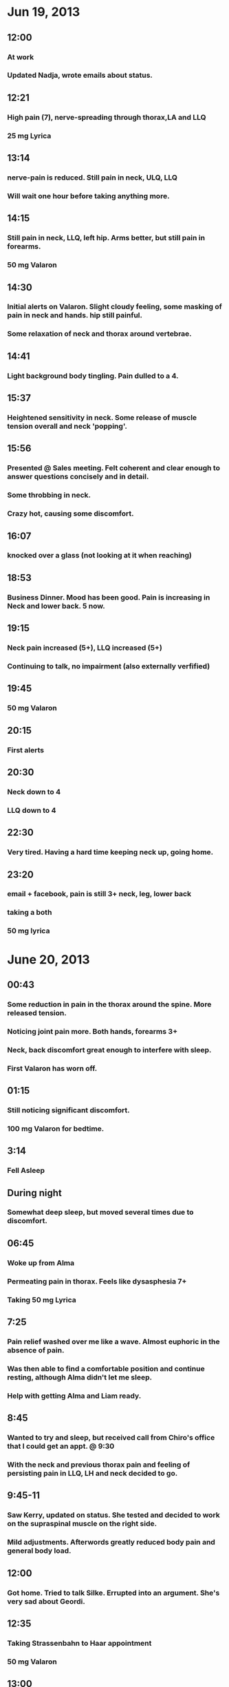 
* Jun 19, 2013
** 12:00
*** At work
*** Updated Nadja, wrote emails about status.
** 12:21
*** High pain (7), nerve-spreading through thorax,LA and LLQ
*** 25 mg Lyrica

** 13:14
*** nerve-pain is reduced. Still pain in neck, ULQ, LLQ
*** Will wait one hour before taking anything more.

** 14:15
*** Still pain in neck, LLQ, left hip. Arms better, but still pain in forearms.
*** 50 mg Valaron

** 14:30
*** Initial alerts on Valaron. Slight cloudy feeling, some masking of pain in neck and hands. hip still painful.
*** Some relaxation of neck and thorax around vertebrae.

** 14:41
*** Light background body tingling. Pain dulled to a 4.

** 15:37
*** Heightened sensitivity in neck. Some release of muscle tension overall and neck 'popping'.

** 15:56
*** Presented @ Sales meeting. Felt coherent and clear enough to answer questions concisely and in detail.
*** Some throbbing in neck.
*** Crazy hot, causing some discomfort.

** 16:07
*** knocked over a glass (not looking at it when reaching)

** 18:53
*** Business Dinner. Mood has been good. Pain is increasing in Neck and lower back. 5 now.

** 19:15
*** Neck pain increased (5+), LLQ increased (5+)
*** Continuing to talk, no impairment (also externally verfified)
** 19:45
*** 50 mg Valaron

** 20:15
*** First alerts

** 20:30
*** Neck down to 4
*** LLQ down to 4

** 22:30
*** Very tired. Having a hard time keeping neck up, going home.

** 23:20
*** email + facebook, pain is still 3+ neck, leg, lower back
*** taking a both
*** 50 mg lyrica

* June 20, 2013
** 00:43
*** Some reduction in pain in the thorax around the spine. More released tension.
*** Noticing joint pain more. Both hands, forearms 3+
*** Neck, back discomfort great enough to interfere with sleep.
*** First Valaron has worn off.

** 01:15
*** Still noticing significant discomfort.
*** 100 mg Valaron for bedtime.

** 3:14
*** Fell Asleep

** During night
*** Somewhat deep sleep, but moved several times due to discomfort.

** 06:45
*** Woke up from Alma
*** Permeating pain in thorax. Feels like dysasphesia 7+
*** Taking 50 mg Lyrica

** 7:25
*** Pain relief washed over me like a wave. Almost euphoric in the absence of pain. 
*** Was then able to find a comfortable position and continue resting, although Alma didn't let me sleep.
*** Help with getting Alma and Liam ready.

** 8:45
*** Wanted to try and sleep, but received call from Chiro's office that I could get an appt. @ 9:30
*** With the neck and previous thorax pain and feeling of persisting pain in LLQ, LH and neck decided to go.

** 9:45-11
*** Saw Kerry, updated on status. She tested and decided to work on the supraspinal muscle on the right side.
*** Mild adjustments. Afterwords greatly reduced body pain and general body load.


** 12:00
*** Got home. Tried to talk Silke. Errupted into an argument. She's very sad about Geordi.

** 12:35
*** Taking Strassenbahn to Haar appointment
*** 50 mg Valaron

** 13:00
*** Lunch with Nitsa. Mood ok, but on the edge of frustration/losing temper.
*** Nice lunch, then hair cut.

** 16:00
*** Tired. Walking is hard. pain increasing all over body.

** 16:45
*** It's clear the Lyrica has worn off. Pain has returned and an edginess with it.
*** 100 mg Lyrica

** 17:45
*** Home. Resting, trying to get to sleep early to compensate for low sleep yesterday.
*** 100 mg Valaron

** 19:47
*** Took bath. Watched a movie. Still pain, most demanding is neck and right forearm.
*** Low-grade headache forming, feels like lack of sleep thing.
*** It's been a rough day.

** 19:59
*** 50 mg Valaron

** 20:20
*** Lost temper with Dave Wells over laptop requisition
*** Using pferde salbe for neck/forearms

** 22:17
*** Family home, helped with bed
*** Starting sleep attempt again
*** 50 mg Valaron, 100 mg Lyrica

** 22:52
*** getting drowsy

** 23:20
*** big storms, interfered with sleep process, trying again

** 00:15
*** 50 mg valaron

** 00:46
*** sleep

** 11:12
*** woke up
*** Pain about a 5, but not glarinc, feel it mostly when moving.
*** Neck stiff. Did some light stretching.
*** 100 mg lyrica.

** 11:30
*** Breakfast and email/facebook

** 12:00
*** Coffee, work

** 13:10
*** Going to do some more stretching. Taking 50 mg Valaron to keep the pain level low.
*** Only noticable pain is bump on leg and left side of neck. Otherwise, only when moving/stretching.
*** 50 mg Valaron

** 13:36
*** Noticing low-back aggravation. I think I overdid it on Wednesday with the restaurant.

** 14:47
*** Tried to do some easy stretching. On back with knees-to-chest felt low-back pain @ 6.
*** Looks like it's not ready for me to do anything with it. Need to just rest some more.
*** 50 mg Valaron
** 18:28
*** Been working. Mostly reclined to keep weight off lower back.
*** Going ok. Keeping even-temper, but feel on the edge of frustration and that I don't have any reserves for patient discussion.
*** Mental clarity is great. Did some physics that was on the edge of my experience and felt very clear.
*** Pain is coming up again.
*** 100 mg Lyrica
** 19:47
*** Productive work discussions. Able to have three work design discussions and keep clear, though asked Blake to proxy on conversation to avoid stress/frustration factor.
*** Going to Sauna
*** 100 mg Valaron
** 22:14
*** Sauna felt good. I was able to get some of the tension in my legs, hips, and lower back out.
*** Definitely felt that I'd reached the limit at the end though.
*** Overall disposition is good. Feeling positive that the rebuilding and recovery phase will move quickly.
